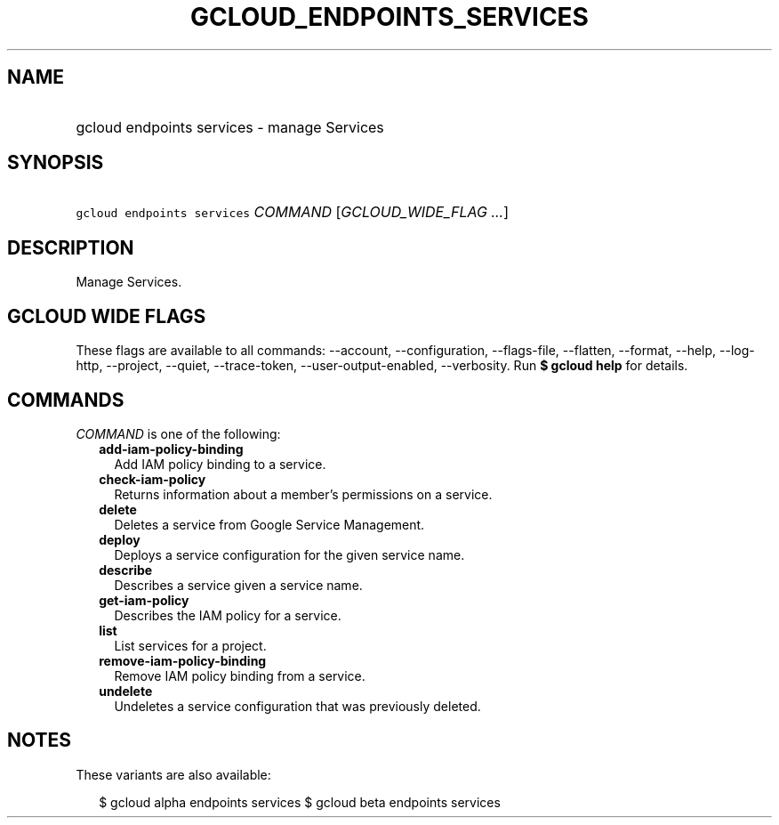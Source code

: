 
.TH "GCLOUD_ENDPOINTS_SERVICES" 1



.SH "NAME"
.HP
gcloud endpoints services \- manage Services



.SH "SYNOPSIS"
.HP
\f5gcloud endpoints services\fR \fICOMMAND\fR [\fIGCLOUD_WIDE_FLAG\ ...\fR]



.SH "DESCRIPTION"

Manage Services.



.SH "GCLOUD WIDE FLAGS"

These flags are available to all commands: \-\-account, \-\-configuration,
\-\-flags\-file, \-\-flatten, \-\-format, \-\-help, \-\-log\-http, \-\-project,
\-\-quiet, \-\-trace\-token, \-\-user\-output\-enabled, \-\-verbosity. Run \fB$
gcloud help\fR for details.



.SH "COMMANDS"

\f5\fICOMMAND\fR\fR is one of the following:

.RS 2m
.TP 2m
\fBadd\-iam\-policy\-binding\fR
Add IAM policy binding to a service.

.TP 2m
\fBcheck\-iam\-policy\fR
Returns information about a member's permissions on a service.

.TP 2m
\fBdelete\fR
Deletes a service from Google Service Management.

.TP 2m
\fBdeploy\fR
Deploys a service configuration for the given service name.

.TP 2m
\fBdescribe\fR
Describes a service given a service name.

.TP 2m
\fBget\-iam\-policy\fR
Describes the IAM policy for a service.

.TP 2m
\fBlist\fR
List services for a project.

.TP 2m
\fBremove\-iam\-policy\-binding\fR
Remove IAM policy binding from a service.

.TP 2m
\fBundelete\fR
Undeletes a service configuration that was previously deleted.


.RE
.sp

.SH "NOTES"

These variants are also available:

.RS 2m
$ gcloud alpha endpoints services
$ gcloud beta endpoints services
.RE

